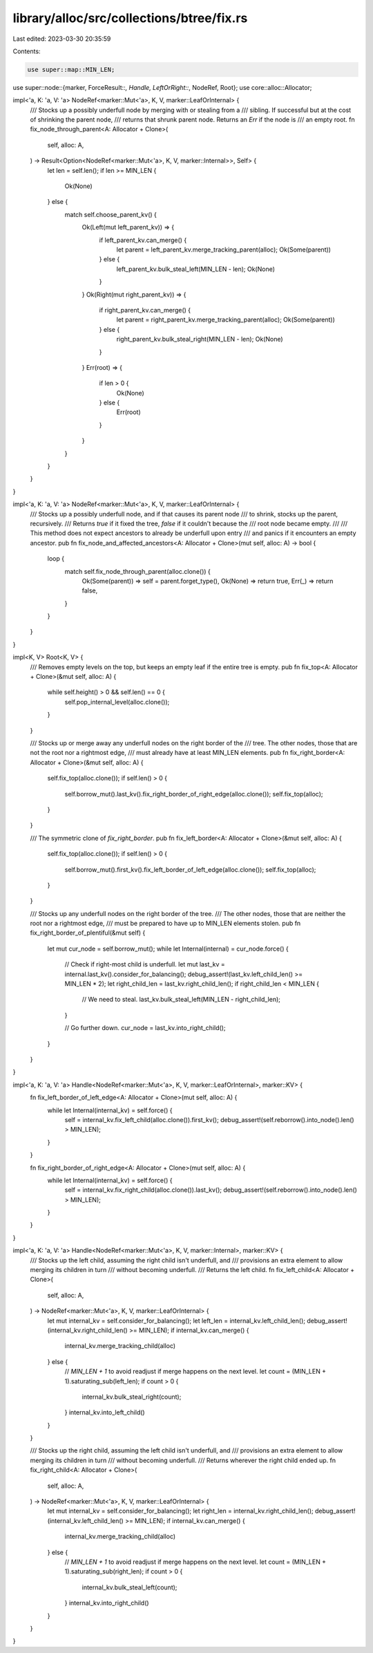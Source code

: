 library/alloc/src/collections/btree/fix.rs
==========================================

Last edited: 2023-03-30 20:35:59

Contents:

.. code-block:: rs

    use super::map::MIN_LEN;
use super::node::{marker, ForceResult::*, Handle, LeftOrRight::*, NodeRef, Root};
use core::alloc::Allocator;

impl<'a, K: 'a, V: 'a> NodeRef<marker::Mut<'a>, K, V, marker::LeafOrInternal> {
    /// Stocks up a possibly underfull node by merging with or stealing from a
    /// sibling. If successful but at the cost of shrinking the parent node,
    /// returns that shrunk parent node. Returns an `Err` if the node is
    /// an empty root.
    fn fix_node_through_parent<A: Allocator + Clone>(
        self,
        alloc: A,
    ) -> Result<Option<NodeRef<marker::Mut<'a>, K, V, marker::Internal>>, Self> {
        let len = self.len();
        if len >= MIN_LEN {
            Ok(None)
        } else {
            match self.choose_parent_kv() {
                Ok(Left(mut left_parent_kv)) => {
                    if left_parent_kv.can_merge() {
                        let parent = left_parent_kv.merge_tracking_parent(alloc);
                        Ok(Some(parent))
                    } else {
                        left_parent_kv.bulk_steal_left(MIN_LEN - len);
                        Ok(None)
                    }
                }
                Ok(Right(mut right_parent_kv)) => {
                    if right_parent_kv.can_merge() {
                        let parent = right_parent_kv.merge_tracking_parent(alloc);
                        Ok(Some(parent))
                    } else {
                        right_parent_kv.bulk_steal_right(MIN_LEN - len);
                        Ok(None)
                    }
                }
                Err(root) => {
                    if len > 0 {
                        Ok(None)
                    } else {
                        Err(root)
                    }
                }
            }
        }
    }
}

impl<'a, K: 'a, V: 'a> NodeRef<marker::Mut<'a>, K, V, marker::LeafOrInternal> {
    /// Stocks up a possibly underfull node, and if that causes its parent node
    /// to shrink, stocks up the parent, recursively.
    /// Returns `true` if it fixed the tree, `false` if it couldn't because the
    /// root node became empty.
    ///
    /// This method does not expect ancestors to already be underfull upon entry
    /// and panics if it encounters an empty ancestor.
    pub fn fix_node_and_affected_ancestors<A: Allocator + Clone>(mut self, alloc: A) -> bool {
        loop {
            match self.fix_node_through_parent(alloc.clone()) {
                Ok(Some(parent)) => self = parent.forget_type(),
                Ok(None) => return true,
                Err(_) => return false,
            }
        }
    }
}

impl<K, V> Root<K, V> {
    /// Removes empty levels on the top, but keeps an empty leaf if the entire tree is empty.
    pub fn fix_top<A: Allocator + Clone>(&mut self, alloc: A) {
        while self.height() > 0 && self.len() == 0 {
            self.pop_internal_level(alloc.clone());
        }
    }

    /// Stocks up or merge away any underfull nodes on the right border of the
    /// tree. The other nodes, those that are not the root nor a rightmost edge,
    /// must already have at least MIN_LEN elements.
    pub fn fix_right_border<A: Allocator + Clone>(&mut self, alloc: A) {
        self.fix_top(alloc.clone());
        if self.len() > 0 {
            self.borrow_mut().last_kv().fix_right_border_of_right_edge(alloc.clone());
            self.fix_top(alloc);
        }
    }

    /// The symmetric clone of `fix_right_border`.
    pub fn fix_left_border<A: Allocator + Clone>(&mut self, alloc: A) {
        self.fix_top(alloc.clone());
        if self.len() > 0 {
            self.borrow_mut().first_kv().fix_left_border_of_left_edge(alloc.clone());
            self.fix_top(alloc);
        }
    }

    /// Stocks up any underfull nodes on the right border of the tree.
    /// The other nodes, those that are neither the root nor a rightmost edge,
    /// must be prepared to have up to MIN_LEN elements stolen.
    pub fn fix_right_border_of_plentiful(&mut self) {
        let mut cur_node = self.borrow_mut();
        while let Internal(internal) = cur_node.force() {
            // Check if right-most child is underfull.
            let mut last_kv = internal.last_kv().consider_for_balancing();
            debug_assert!(last_kv.left_child_len() >= MIN_LEN * 2);
            let right_child_len = last_kv.right_child_len();
            if right_child_len < MIN_LEN {
                // We need to steal.
                last_kv.bulk_steal_left(MIN_LEN - right_child_len);
            }

            // Go further down.
            cur_node = last_kv.into_right_child();
        }
    }
}

impl<'a, K: 'a, V: 'a> Handle<NodeRef<marker::Mut<'a>, K, V, marker::LeafOrInternal>, marker::KV> {
    fn fix_left_border_of_left_edge<A: Allocator + Clone>(mut self, alloc: A) {
        while let Internal(internal_kv) = self.force() {
            self = internal_kv.fix_left_child(alloc.clone()).first_kv();
            debug_assert!(self.reborrow().into_node().len() > MIN_LEN);
        }
    }

    fn fix_right_border_of_right_edge<A: Allocator + Clone>(mut self, alloc: A) {
        while let Internal(internal_kv) = self.force() {
            self = internal_kv.fix_right_child(alloc.clone()).last_kv();
            debug_assert!(self.reborrow().into_node().len() > MIN_LEN);
        }
    }
}

impl<'a, K: 'a, V: 'a> Handle<NodeRef<marker::Mut<'a>, K, V, marker::Internal>, marker::KV> {
    /// Stocks up the left child, assuming the right child isn't underfull, and
    /// provisions an extra element to allow merging its children in turn
    /// without becoming underfull.
    /// Returns the left child.
    fn fix_left_child<A: Allocator + Clone>(
        self,
        alloc: A,
    ) -> NodeRef<marker::Mut<'a>, K, V, marker::LeafOrInternal> {
        let mut internal_kv = self.consider_for_balancing();
        let left_len = internal_kv.left_child_len();
        debug_assert!(internal_kv.right_child_len() >= MIN_LEN);
        if internal_kv.can_merge() {
            internal_kv.merge_tracking_child(alloc)
        } else {
            // `MIN_LEN + 1` to avoid readjust if merge happens on the next level.
            let count = (MIN_LEN + 1).saturating_sub(left_len);
            if count > 0 {
                internal_kv.bulk_steal_right(count);
            }
            internal_kv.into_left_child()
        }
    }

    /// Stocks up the right child, assuming the left child isn't underfull, and
    /// provisions an extra element to allow merging its children in turn
    /// without becoming underfull.
    /// Returns wherever the right child ended up.
    fn fix_right_child<A: Allocator + Clone>(
        self,
        alloc: A,
    ) -> NodeRef<marker::Mut<'a>, K, V, marker::LeafOrInternal> {
        let mut internal_kv = self.consider_for_balancing();
        let right_len = internal_kv.right_child_len();
        debug_assert!(internal_kv.left_child_len() >= MIN_LEN);
        if internal_kv.can_merge() {
            internal_kv.merge_tracking_child(alloc)
        } else {
            // `MIN_LEN + 1` to avoid readjust if merge happens on the next level.
            let count = (MIN_LEN + 1).saturating_sub(right_len);
            if count > 0 {
                internal_kv.bulk_steal_left(count);
            }
            internal_kv.into_right_child()
        }
    }
}


